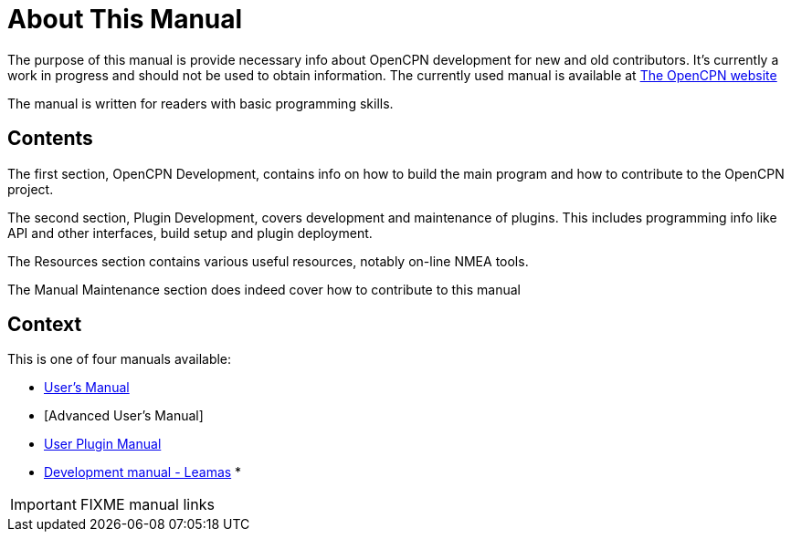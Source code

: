 = About This Manual

The purpose of this manual is provide necessary info about OpenCPN
development for new and old contributors. It's currently a work in
progress and should not be used to obtain information. The currently
used manual is available at
https://opencpn.org/wiki/dokuwiki/doku.php?id=opencpn:developer_manual/[The OpenCPN website]

The manual is written for readers with basic programming skills.

== Contents

The first section, OpenCPN Development, contains info on how to build
the main program and how to contribute to the OpenCPN project.

The second section, Plugin Development, covers development and
maintenance of plugins. This includes programming info like API and
other interfaces, build setup and plugin deployment.

The Resources section contains various useful resources, notably
on-line NMEA tools.

The Manual Maintenance section does indeed cover how to contribute
to this manual

== Context
This is  one of four manuals available:

* https://opencpn.org/wiki/dokuwiki/doku.php?id=opencpn:opencpn_user_manual/[User's Manual]
* [Advanced User's Manual]
* https://opencpn-manuals.github.io/plugins/opencpn-plugins/0.1/index.html[User Plugin Manual]
* https://opencpn-manuals.github.io/development/ocpn-dev-manual/5.3.1/intro-AboutThisManual.html[Development manual - Leamas]
*

IMPORTANT: FIXME manual links
